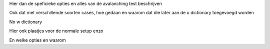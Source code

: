 Hier dan de speficieke opties en alles van de avalanching test beschrijven

Ook dat met verschillende soorten cases, hoe gedaan en waarom
dat die later aan de u dictionary toegevoegd worden


No w  dictionary

Hier ook plaatjes voor de normale setup enzo

En welke opties en waarom
